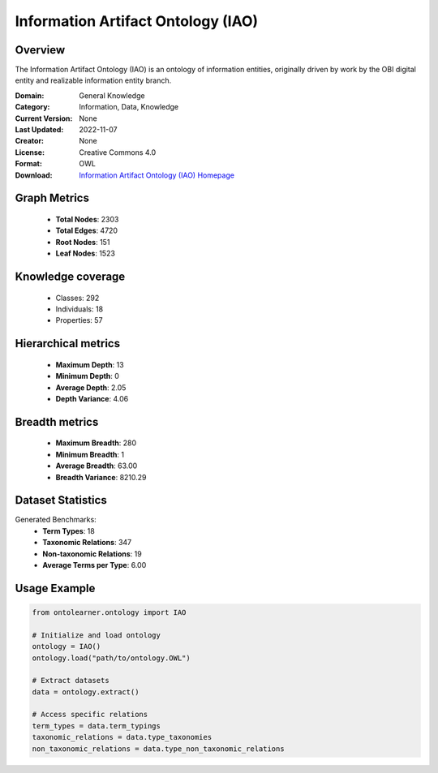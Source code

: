 Information Artifact Ontology (IAO)
========================================================================================================================

Overview
--------
The Information Artifact Ontology (IAO) is an ontology of information entities,
originally driven by work by the OBI digital entity and realizable information entity branch.

:Domain: General Knowledge
:Category: Information, Data, Knowledge
:Current Version: None
:Last Updated: 2022-11-07
:Creator: None
:License: Creative Commons 4.0
:Format: OWL
:Download: `Information Artifact Ontology (IAO) Homepage <https://terminology.tib.eu/ts/ontologies/IAO>`_

Graph Metrics
-------------
    - **Total Nodes**: 2303
    - **Total Edges**: 4720
    - **Root Nodes**: 151
    - **Leaf Nodes**: 1523

Knowledge coverage
------------------
    - Classes: 292
    - Individuals: 18
    - Properties: 57

Hierarchical metrics
--------------------
    - **Maximum Depth**: 13
    - **Minimum Depth**: 0
    - **Average Depth**: 2.05
    - **Depth Variance**: 4.06

Breadth metrics
------------------
    - **Maximum Breadth**: 280
    - **Minimum Breadth**: 1
    - **Average Breadth**: 63.00
    - **Breadth Variance**: 8210.29

Dataset Statistics
------------------
Generated Benchmarks:
    - **Term Types**: 18
    - **Taxonomic Relations**: 347
    - **Non-taxonomic Relations**: 19
    - **Average Terms per Type**: 6.00

Usage Example
-------------
.. code-block:: python

    from ontolearner.ontology import IAO

    # Initialize and load ontology
    ontology = IAO()
    ontology.load("path/to/ontology.OWL")

    # Extract datasets
    data = ontology.extract()

    # Access specific relations
    term_types = data.term_typings
    taxonomic_relations = data.type_taxonomies
    non_taxonomic_relations = data.type_non_taxonomic_relations
